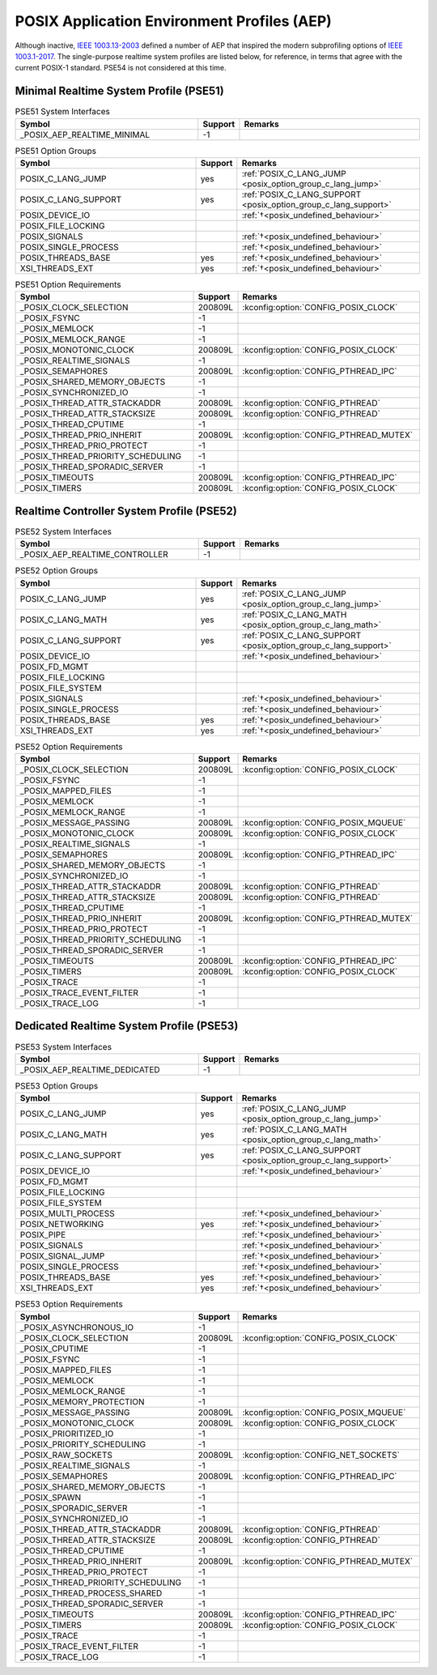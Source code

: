 .. _posix_aep:

POSIX Application Environment Profiles (AEP)
############################################

Although inactive, `IEEE 1003.13-2003`_ defined a number of AEP that inspired the modern
subprofiling options of `IEEE 1003.1-2017`_. The single-purpose realtime system profiles
are listed below, for reference, in terms that agree with the current POSIX-1 standard. PSE54
is not considered at this time.

.. _posix_aep_pse51:

Minimal Realtime System Profile (PSE51)
=======================================

.. Conforming implementations shall define _POSIX_AEP_REALTIME_MINIMAL to the value 200312L

.. csv-table:: PSE51 System Interfaces
   :header: Symbol, Support, Remarks
   :widths: 50, 10, 50

    _POSIX_AEP_REALTIME_MINIMAL, -1,

.. csv-table:: PSE51 Option Groups
   :header: Symbol, Support, Remarks
   :widths: 50, 10, 50

    POSIX_C_LANG_JUMP, yes, :ref:`POSIX_C_LANG_JUMP <posix_option_group_c_lang_jump>`
    POSIX_C_LANG_SUPPORT, yes, :ref:`POSIX_C_LANG_SUPPORT <posix_option_group_c_lang_support>`
    POSIX_DEVICE_IO,, :ref:`†<posix_undefined_behaviour>`
    POSIX_FILE_LOCKING,,
    POSIX_SIGNALS,, :ref:`†<posix_undefined_behaviour>`
    POSIX_SINGLE_PROCESS,, :ref:`†<posix_undefined_behaviour>`
    POSIX_THREADS_BASE, yes, :ref:`†<posix_undefined_behaviour>`
    XSI_THREADS_EXT, yes, :ref:`†<posix_undefined_behaviour>`

.. csv-table:: PSE51 Option Requirements
   :header: Symbol, Support, Remarks
   :widths: 50, 10, 50

    _POSIX_CLOCK_SELECTION, 200809L, :kconfig:option:`CONFIG_POSIX_CLOCK`
    _POSIX_FSYNC, -1,
    _POSIX_MEMLOCK, -1,
    _POSIX_MEMLOCK_RANGE, -1,
    _POSIX_MONOTONIC_CLOCK, 200809L, :kconfig:option:`CONFIG_POSIX_CLOCK`
    _POSIX_REALTIME_SIGNALS, -1,
    _POSIX_SEMAPHORES, 200809L, :kconfig:option:`CONFIG_PTHREAD_IPC`
    _POSIX_SHARED_MEMORY_OBJECTS, -1,
    _POSIX_SYNCHRONIZED_IO, -1,
    _POSIX_THREAD_ATTR_STACKADDR, 200809L, :kconfig:option:`CONFIG_PTHREAD`
    _POSIX_THREAD_ATTR_STACKSIZE, 200809L, :kconfig:option:`CONFIG_PTHREAD`
    _POSIX_THREAD_CPUTIME, -1,
    _POSIX_THREAD_PRIO_INHERIT, 200809L, :kconfig:option:`CONFIG_PTHREAD_MUTEX`
    _POSIX_THREAD_PRIO_PROTECT, -1,
    _POSIX_THREAD_PRIORITY_SCHEDULING, -1,
    _POSIX_THREAD_SPORADIC_SERVER, -1,
    _POSIX_TIMEOUTS, 200809L, :kconfig:option:`CONFIG_PTHREAD_IPC`
    _POSIX_TIMERS, 200809L, :kconfig:option:`CONFIG_POSIX_CLOCK`

.. _posix_aep_pse52:

Realtime Controller System Profile (PSE52)
==========================================

.. Conforming implementations shall define _POSIX_AEP_REALTIME_CONTROLLER to the value 200312L

.. csv-table:: PSE52 System Interfaces
   :header: Symbol, Support, Remarks
   :widths: 50, 10, 50

    _POSIX_AEP_REALTIME_CONTROLLER, -1,

.. csv-table:: PSE52 Option Groups
   :header: Symbol, Support, Remarks
   :widths: 50, 10, 50

    POSIX_C_LANG_JUMP, yes, :ref:`POSIX_C_LANG_JUMP <posix_option_group_c_lang_jump>`
    POSIX_C_LANG_MATH, yes, :ref:`POSIX_C_LANG_MATH <posix_option_group_c_lang_math>`
    POSIX_C_LANG_SUPPORT, yes, :ref:`POSIX_C_LANG_SUPPORT <posix_option_group_c_lang_support>`
    POSIX_DEVICE_IO,, :ref:`†<posix_undefined_behaviour>`
    POSIX_FD_MGMT,,
    POSIX_FILE_LOCKING,,
    POSIX_FILE_SYSTEM,,
    POSIX_SIGNALS,, :ref:`†<posix_undefined_behaviour>`
    POSIX_SINGLE_PROCESS,, :ref:`†<posix_undefined_behaviour>`
    POSIX_THREADS_BASE, yes, :ref:`†<posix_undefined_behaviour>`
    XSI_THREADS_EXT, yes, :ref:`†<posix_undefined_behaviour>`

.. csv-table:: PSE52 Option Requirements
   :header: Symbol, Support, Remarks
   :widths: 50, 10, 50

    _POSIX_CLOCK_SELECTION, 200809L, :kconfig:option:`CONFIG_POSIX_CLOCK`
    _POSIX_FSYNC, -1,
    _POSIX_MAPPED_FILES, -1,
    _POSIX_MEMLOCK, -1,
    _POSIX_MEMLOCK_RANGE, -1,
    _POSIX_MESSAGE_PASSING, 200809L, :kconfig:option:`CONFIG_POSIX_MQUEUE`
    _POSIX_MONOTONIC_CLOCK, 200809L, :kconfig:option:`CONFIG_POSIX_CLOCK`
    _POSIX_REALTIME_SIGNALS, -1,
    _POSIX_SEMAPHORES, 200809L, :kconfig:option:`CONFIG_PTHREAD_IPC`
    _POSIX_SHARED_MEMORY_OBJECTS, -1,
    _POSIX_SYNCHRONIZED_IO, -1,
    _POSIX_THREAD_ATTR_STACKADDR, 200809L, :kconfig:option:`CONFIG_PTHREAD`
    _POSIX_THREAD_ATTR_STACKSIZE, 200809L, :kconfig:option:`CONFIG_PTHREAD`
    _POSIX_THREAD_CPUTIME, -1,
    _POSIX_THREAD_PRIO_INHERIT, 200809L, :kconfig:option:`CONFIG_PTHREAD_MUTEX`
    _POSIX_THREAD_PRIO_PROTECT, -1,
    _POSIX_THREAD_PRIORITY_SCHEDULING, -1,
    _POSIX_THREAD_SPORADIC_SERVER, -1,
    _POSIX_TIMEOUTS, 200809L, :kconfig:option:`CONFIG_PTHREAD_IPC`
    _POSIX_TIMERS, 200809L, :kconfig:option:`CONFIG_POSIX_CLOCK`
    _POSIX_TRACE, -1,
    _POSIX_TRACE_EVENT_FILTER, -1,
    _POSIX_TRACE_LOG, -1,

.. _posix_aep_pse53:

Dedicated Realtime System Profile (PSE53)
=========================================

.. Conforming implementations shall define _POSIX_AEP_REALTIME_DEDICATED to the value 200312L

.. csv-table:: PSE53 System Interfaces
   :header: Symbol, Support, Remarks
   :widths: 50, 10, 50

    _POSIX_AEP_REALTIME_DEDICATED, -1,

.. csv-table:: PSE53 Option Groups
   :header: Symbol, Support, Remarks
   :widths: 50, 10, 50

    POSIX_C_LANG_JUMP, yes, :ref:`POSIX_C_LANG_JUMP <posix_option_group_c_lang_jump>`
    POSIX_C_LANG_MATH, yes, :ref:`POSIX_C_LANG_MATH <posix_option_group_c_lang_math>`
    POSIX_C_LANG_SUPPORT, yes, :ref:`POSIX_C_LANG_SUPPORT <posix_option_group_c_lang_support>`
    POSIX_DEVICE_IO,, :ref:`†<posix_undefined_behaviour>`
    POSIX_FD_MGMT,,
    POSIX_FILE_LOCKING,,
    POSIX_FILE_SYSTEM,,
    POSIX_MULTI_PROCESS,, :ref:`†<posix_undefined_behaviour>`
    POSIX_NETWORKING, yes, :ref:`†<posix_undefined_behaviour>`
    POSIX_PIPE,, :ref:`†<posix_undefined_behaviour>`
    POSIX_SIGNALS,, :ref:`†<posix_undefined_behaviour>`
    POSIX_SIGNAL_JUMP,, :ref:`†<posix_undefined_behaviour>`
    POSIX_SINGLE_PROCESS,, :ref:`†<posix_undefined_behaviour>`
    POSIX_THREADS_BASE, yes, :ref:`†<posix_undefined_behaviour>`
    XSI_THREADS_EXT, yes, :ref:`†<posix_undefined_behaviour>`

.. csv-table:: PSE53 Option Requirements
   :header: Symbol, Support, Remarks
   :widths: 50, 10, 50

    _POSIX_ASYNCHRONOUS_IO, -1,
    _POSIX_CLOCK_SELECTION, 200809L, :kconfig:option:`CONFIG_POSIX_CLOCK`
    _POSIX_CPUTIME, -1,
    _POSIX_FSYNC, -1,
    _POSIX_MAPPED_FILES, -1,
    _POSIX_MEMLOCK, -1,
    _POSIX_MEMLOCK_RANGE, -1,
    _POSIX_MEMORY_PROTECTION, -1,
    _POSIX_MESSAGE_PASSING, 200809L, :kconfig:option:`CONFIG_POSIX_MQUEUE`
    _POSIX_MONOTONIC_CLOCK, 200809L, :kconfig:option:`CONFIG_POSIX_CLOCK`
    _POSIX_PRIORITIZED_IO, -1,
    _POSIX_PRIORITY_SCHEDULING, -1,
    _POSIX_RAW_SOCKETS, 200809L, :kconfig:option:`CONFIG_NET_SOCKETS`
    _POSIX_REALTIME_SIGNALS, -1,
    _POSIX_SEMAPHORES, 200809L, :kconfig:option:`CONFIG_PTHREAD_IPC`
    _POSIX_SHARED_MEMORY_OBJECTS, -1,
    _POSIX_SPAWN, -1,
    _POSIX_SPORADIC_SERVER, -1,
    _POSIX_SYNCHRONIZED_IO, -1,
    _POSIX_THREAD_ATTR_STACKADDR, 200809L, :kconfig:option:`CONFIG_PTHREAD`
    _POSIX_THREAD_ATTR_STACKSIZE, 200809L, :kconfig:option:`CONFIG_PTHREAD`
    _POSIX_THREAD_CPUTIME, -1,
    _POSIX_THREAD_PRIO_INHERIT, 200809L, :kconfig:option:`CONFIG_PTHREAD_MUTEX`
    _POSIX_THREAD_PRIO_PROTECT, -1,
    _POSIX_THREAD_PRIORITY_SCHEDULING, -1,
    _POSIX_THREAD_PROCESS_SHARED, -1,
    _POSIX_THREAD_SPORADIC_SERVER, -1,
    _POSIX_TIMEOUTS, 200809L, :kconfig:option:`CONFIG_PTHREAD_IPC`
    _POSIX_TIMERS, 200809L, :kconfig:option:`CONFIG_POSIX_CLOCK`
    _POSIX_TRACE, -1,
    _POSIX_TRACE_EVENT_FILTER, -1,
    _POSIX_TRACE_LOG, -1,

.. _IEEE 1003.1-2017: https://standards.ieee.org/ieee/1003.1/7101/
.. _IEEE 1003.13-2003: https://standards.ieee.org/ieee/1003.13/3322/
